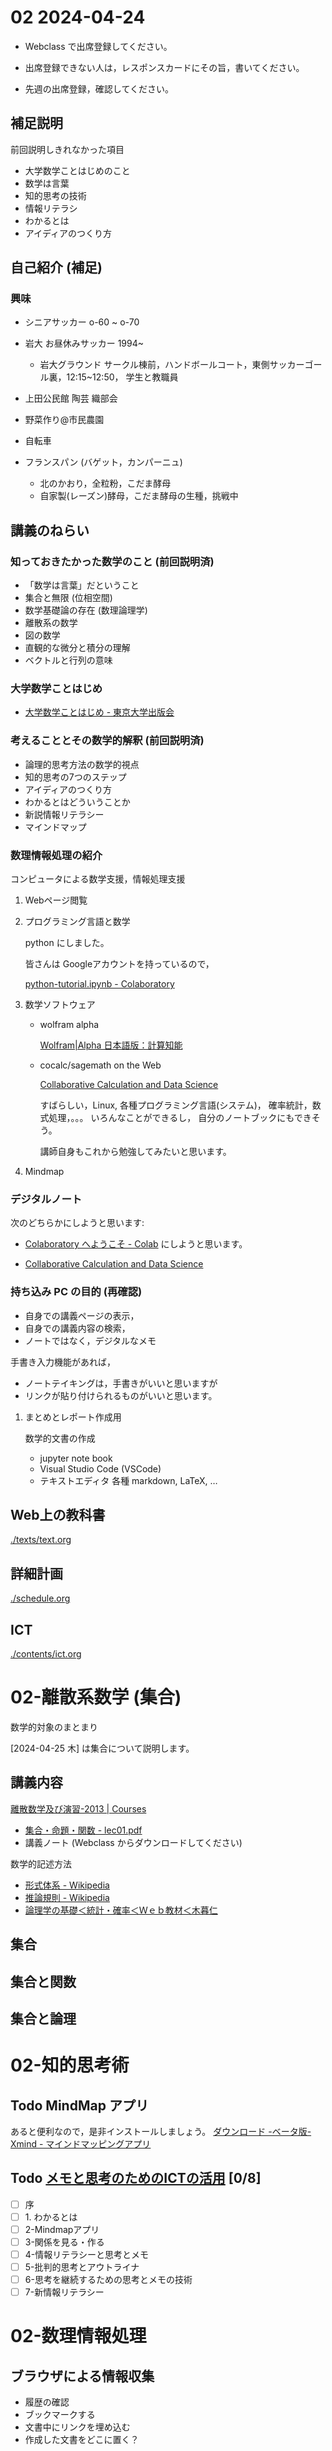 #+startup: indent show2levels
#+title:
#+author masayuki


* 02 2024-04-24

- Webclass で出席登録してください。

- 出席登録できない人は，レスポンスカードにその旨，書いてください。
  
- 先週の出席登録，確認してください。

** 補足説明

前回説明しきれなかった項目

- 大学数学ことはじめのこと
- 数学は言葉
- 知的思考の技術
- 情報リテラシ
- わかるとは
- アイディアのつくり方
  
** 自己紹介 (補足)

*** 興味
- シニアサッカー o-60 ~ o-70
- 岩大 お昼休みサッカー 1994~
  - 岩大グラウンド サークル棟前，ハンドボールコート，東側サッカーゴー
    ル裏，12:15~12:50， 学生と教職員
    
- 上田公民館 陶芸 織部会

- 野菜作り@市民農園

- 自転車 

- フランスパン (バゲット，カンパーニュ)
  - 北のかおり，全粒粉，こだま酵母
  - 自家製(レーズン)酵母，こだま酵母の生種，挑戦中

** 講義のねらい

*** 知っておきたかった数学のこと (前回説明済)

- 「数学は言葉」だということ
- 集合と無限 (位相空間)
- 数学基礎論の存在 (数理論理学)
- 離散系の数学
- 図の数学
- 直観的な微分と積分の理解
- ベクトルと行列の意味

*** 大学数学ことはじめ

- [[https://www.utp.or.jp/book/b437932.html][大学数学ことはじめ - 東京大学出版会]]

*** 考えることとその数学的解釈 (前回説明済)

- 論理的思考方法の数学的視点
- 知的思考の7つのステップ
- アイディアのつくり方
- わかるとはどういうことか
- 新説情報リテラシー
- マインドマップ

*** 数理情報処理の紹介
コンピュータによる数学支援，情報処理支援

**** Webページ閲覧

**** プログラミング言語と数学
python にしました。

皆さんは Googleアカウントを持っているので，

[[https://colab.research.google.com/drive/1zeEsqVCK_Xmmiy0jlR5iTluFyu6FAiB1][python-tutorial.ipynb - Colaboratory]]

**** 数学ソフトウェア
- wolfram alpha

  [[https://ja.wolframalpha.com/][Wolfram|Alpha 日本語版：計算知能]]
  
- cocalc/sagemath on the Web

  [[https://cocalc.com/][Collaborative Calculation and Data Science]]

  すばらしい，Linux, 各種プログラミング言語(システム)，
  確率統計，数式処理，。。。 いろんなことができるし，
  自分のノートブックにもできそう。

  講師自身もこれから勉強してみたいと思います。

**** Mindmap 

*** デジタルノート
次のどちらかにしようと思います:

- [[https://colab.research.google.com/][Colaboratory へようこそ - Colab]] にしようと思います。

- [[https://cocalc.com/][Collaborative Calculation and Data Science]]

*** 持ち込み PC の目的 (再確認)

- 自身での講義ページの表示，
- 自身での講義内容の検索，
- ノートではなく，デジタルなメモ

手書き入力機能があれば，
- ノートテイキングは，手書きがいいと思いますが
- リンクが貼り付けられるものがいいと思います。
  
**** まとめとレポート作成用
数学的文書の作成
- jupyter note book
- Visual Studio Code (VSCode)
- テキストエディタ 各種
  markdown, LaTeX, ...
  
** Web上の教科書
[[./texts/text.org]]

** 詳細計画
[[./schedule.org]]

** ICT
[[./contents/ict.org]]


* 02-離散系数学 (集合)

数学的対象のまとまり


[2024-04-25 木] は集合について説明します。

** 講義内容

[[https://ocw.nagoya-u.jp/courses/0016-%E9%9B%A2%E6%95%A3%E6%95%B0%E5%AD%A6%E5%8F%8A%E3%81%B3%E6%BC%94%E7%BF%92-2013/][離散数学及び演習-2013 | Courses]]
- [[https://ocw.nagoya-u.jp/files/16/lec01.pdf][集合・命題・関数 - lec01.pdf]]
- 講義ノート (Webclass からダウンロードしてください)
  
数学的記述方法  
- [[https://ja.wikipedia.org/wiki/%E5%BD%A2%E5%BC%8F%E4%BD%93%E7%B3%BB][形式体系 - Wikipedia]]
- [[https://ja.wikipedia.org/wiki/%E6%8E%A8%E8%AB%96%E8%A6%8F%E5%89%87][推論規則 - Wikipedia]]
- [[http://www.kogures.com/hitoshi/webtext/stat-ronri/index.html][論理学の基礎＜統計・確率＜Ｗｅｂ教材＜木暮仁]]

** 集合
** 集合と関数

** 集合と論理


* 02-知的思考術

** Todo MindMap アプリ
あると便利なので，是非インストールしましょう。
[[https://xmind.app/jp/download-beta/][ダウンロード -ベータ版- Xmind - マインドマッピングアプリ]]

** Todo [[https://masayuki054.github.io/ict_literacy_for_thinking_and_memo/#outline-container-orgd833c9b][メモと思考のためのICTの活用]] [0/8]
- [ ] 序
- [ ] 1. わかるとは
- [ ] 2-Mindmapアプリ
- [ ] 3-関係を見る・作る
- [ ] 4-情報リテラシーと思考とメモ
- [ ] 5-批判的思考とアウトライナ
- [ ] 6-思考を継続するための思考とメモの技術
- [ ] 7-新情報リテラシー


* 02-数理情報処理

** ブラウザによる情報収集
- 履歴の確認
- ブックマークする
- 文書中にリンクを埋め込む
- 作成した文書をどこに置く？

** colabo ノート と python 入門

[[https://www.python.jp/train/experience/colab.html][Google Colab の準備: ゼロからのPython入門講座 - python.jp]]

** python で集合を使う

[[https://qiita.com/shi_ei/items/c3ea9f45bf7ab171ec8d][Pythonのset型（集合型）の使い方をコードを用いて解説 #Python - Qiita]]

** cocalc を (とりあえず)デジタルノートにしてみよう

色んな事ができそうですが，日本語との相性が悪そうです。
もうすこし調査が必要そうです。

** jupyter ノートブックの使い方

[[https://qiita.com/namoshika/items/63db972bfd1030f8264a][Jupyter Notebook で数式を美しく書く #Jupyter - Qiita]]

[[https://qiita.com/taruto1215/items/df754a395e53834e17e4][Jupyter notebookの使い方[超基礎] #Python - Qiita]]

